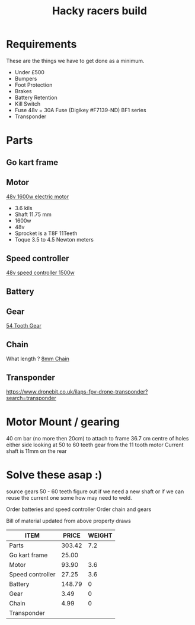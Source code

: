 #+TITLE: Hacky racers build 
#+COLUMNS: %50ITEM %30PRICE{+} %30WEIGHT{+}


* Requirements 
These are the things we have to get done as a minimum. 
+ Under £500 
+ Bumpers 
+ Foot Protection 
+ Brakes 
+ Battery Retention 
+ Kill Switch 
+ Fuse 48v = 30A Fuse (Digikey #F7139-ND) BF1 series 
+ Transponder

* Parts
:PROPERTIES:
:ID: PARTS
:END:
** Go kart frame
:PROPERTIES:
:PRICE: 25.00
:WEIGHT: 
:END:

** Motor
:PROPERTIES:
:PRICE: 93.90
:WEIGHT: 3.6
:END:
[[https://www.funbikes.co.uk/p5105_powerboard-scooter-48-volt-1500-watt-electric-motor][48v 1600w electric motor]]
+ 3.6 kils
+ Shaft 11.75 mm
+ 1600w
+ 48v
+ Sprocket is a T8F 11Teeth
+ Toque 3.5 to 4.5 Newton meters
** Speed controller
:PROPERTIES:
:PRICE: 27.25
:WEIGHT: 3.6
:END:

[[https://www.ebay.co.uk/itm/1500W-48V-Brushless-Motor-Controller-For-E-bike-Scooter-Electric-Bicycle-New/152584058222?hash=item2386b7f56e:g:5hwAAOSwjvJZP610][48v speed controller 1500w]]

** Battery
:PROPERTIES:
:PRICE: 148.79
:WEIGHT: 0
:END:

** Gear
:PROPERTIES:
:PRICE: 3.49
:WEIGHT: 0
:END:
[[http://www.petrolscooter.co.uk/driven-sprocket-54-teeth-8mm-type-1.html][54 Tooth Gear]]
** Chain
:PROPERTIES:
:PRICE: 4.99
:WEIGHT: 0
:END:
What length ?
[[http://www.petrolscooter.co.uk/drive-chain-midi-moto-8mm-t8f.html][8mm Chain]]

** Transponder
:PROPERTIES:
:PRICE: 
:END:
https://www.dronebit.co.uk/ilaps-fpv-drone-transponder?search=transponder

* Motor Mount / gearing
40 cm bar (no more then 20cm) to attach to frame 36.7 cm centre of holes either side 
looking at 50 to 60 teeth gear from the 11 tooth motor
Current shaft is 11mm on the rear 

* Solve these asap :)

source gears 50 - 60 teeth figure out if we need a new shaft 
or if we can reuse the current one some how may need to weld.

Order batteries and speed controller
Order chain and gears

Bill of material updated from above property draws
#+BEGIN: columnview :id parts 
| ITEM             |  PRICE | WEIGHT |
|------------------+--------+--------|
| Parts            | 303.42 |    7.2 |
| Go kart frame    |  25.00 |        |
| Motor            |  93.90 |    3.6 |
| Speed controller |  27.25 |    3.6 |
| Battery          | 148.79 |      0 |
| Gear             |   3.49 |      0 |
| Chain            |   4.99 |      0 |
| Transponder      |        |        |
#+END:
